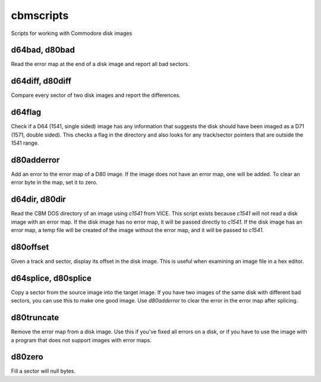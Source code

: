 cbmscripts
==========

Scripts for working with Commodore disk images

d64bad, d80bad
--------------

Read the error map at the end of a disk image and report all bad sectors.

d64diff, d80diff
----------------

Compare every sector of two disk images and report the differences.

d64flag
-------

Check if a D64 (1541, single sided) image has any information that
suggests the disk should have been imaged as a D71 (1571, double sided).
This checks a flag in the directory and also looks for any track/sector
pointers that are outside the 1541 range.

d80adderror
-----------

Add an error to the error map of a D80 image.  If the image does not have
an error map, one will be added.  To clear an error byte in the map, set
it to zero.

d64dir, d80dir
--------------

Read the CBM DOS directory of an image using `c1541` from VICE.  This
script exists because `c1541` will not read a disk image with an error map.
If the disk image has no error map, it will be passed directly to
`c1541`.  If the disk image has an error map, a temp file will be created
of the image without the error map, and it will be passed to `c1541`.

d80offset
---------

Given a track and sector, display its offset in the disk image.  This is
useful when examining an image file in a hex editor.

d64splice, d80splice
--------------------

Copy a sector from the source image into the target image.  If you have two
images of the same disk with different bad sectors, you can use this to
make one good image.  Use `d80adderror` to clear the error in the error map
after splicing.

d80truncate
-----------

Remove the error map from a disk image.  Use this if you've fixed all errors
on a disk, or if you have to use the image with a program that does not
support images with error maps.

d80zero
-------

Fill a sector will null bytes.
